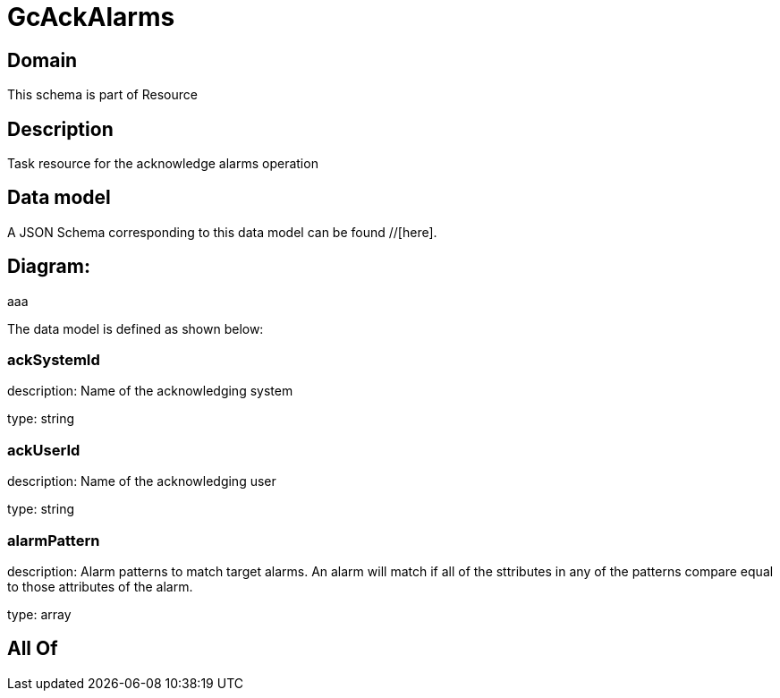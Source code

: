 = GcAckAlarms

[#domain]
== Domain

This schema is part of Resource

[#description]
== Description
Task resource for the acknowledge alarms operation


[#data_model]
== Data model

A JSON Schema corresponding to this data model can be found //[here].

== Diagram:
aaa

The data model is defined as shown below:


=== ackSystemId
description: Name of the acknowledging system

type: string


=== ackUserId
description: Name of the acknowledging user

type: string


=== alarmPattern
description: Alarm patterns to match target alarms. An alarm will match if all of the sttributes in any of the patterns compare equal to those attributes of the alarm.

type: array


[#all_of]
== All Of

